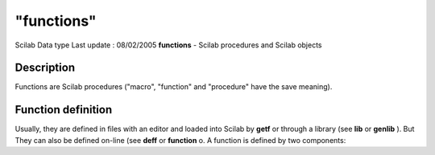====
"functions"
====

Scilab Data type Last update : 08/02/2005
**functions** - Scilab procedures and Scilab objects



Description
~~~~~~~~~~~

Functions are Scilab procedures ("macro", "function" and "procedure"
have the save meaning).



Function definition
~~~~~~~~~~~~~~~~~~~

Usually, they are defined in files with an editor and loaded into
Scilab by **getf** or through a library (see **lib** or **genlib** ).
But They can also be defined on-line (see **deff** or **function** o.
A function is defined by two components:
